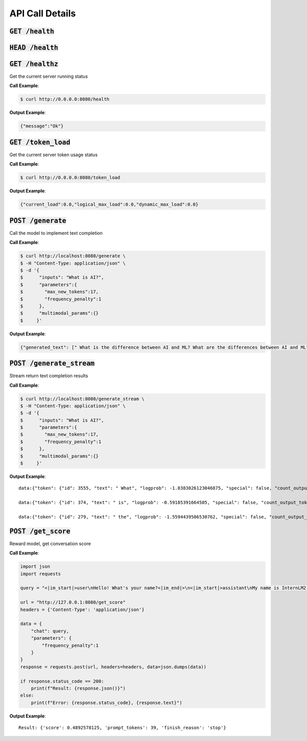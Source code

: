 API Call Details
================

:code:`GET /health`
~~~~~~~~~~~~~~~~~~~
:code:`HEAD /health`
~~~~~~~~~~~~~~~~~~~
:code:`GET /healthz`
~~~~~~~~~~~~~~~~~~~

Get the current server running status

**Call Example**: 

.. code-block:: console

    $ curl http://0.0.0.0:8080/health

**Output Example**:

.. code-block:: python

    {"message":"Ok"}

:code:`GET /token_load`
~~~~~~~~~~~~~~~~~~~~~~

Get the current server token usage status

**Call Example**: 

.. code-block:: console

    $ curl http://0.0.0.0:8080/token_load

**Output Example**:

.. code-block:: python

    {"current_load":0.0,"logical_max_load":0.0,"dynamic_max_load":0.0}

:code:`POST /generate`
~~~~~~~~~~~~~~~~~~~~~~

Call the model to implement text completion

**Call Example**: 

.. code-block:: console

    $ curl http://localhost:8080/generate \
    $ -H "Content-Type: application/json" \
    $ -d '{
    $      "inputs": "What is AI?",
    $      "parameters":{
    $        "max_new_tokens":17,
    $        "frequency_penalty":1
    $      },
    $      "multimodal_params":{}
    $     }'

**Output Example**:

.. code-block:: python

    {"generated_text": [" What is the difference between AI and ML? What are the differences between AI and ML"], "count_output_tokens": 17, "finish_reason": "length", "prompt_tokens": 4}

:code:`POST /generate_stream`
~~~~~~~~~~~~~~~~~~~~~~~~~~~~~

Stream return text completion results

**Call Example**: 

.. code-block:: console

    $ curl http://localhost:8080/generate_stream \
    $ -H "Content-Type: application/json" \
    $ -d '{
    $      "inputs": "What is AI?",
    $      "parameters":{
    $        "max_new_tokens":17,
    $        "frequency_penalty":1
    $      },
    $      "multimodal_params":{}
    $     }'

**Output Example**:

::

    data:{"token": {"id": 3555, "text": " What", "logprob": -1.8383026123046875, "special": false, "count_output_tokens": 1, "prompt_tokens": 4}, "generated_text": null, "finished": false, "finish_reason": null, "details": null}

    data:{"token": {"id": 374, "text": " is", "logprob": -0.59185391664505, "special": false, "count_output_tokens": 2, "prompt_tokens": 4}, "generated_text": null, "finished": false, "finish_reason": null, "details": null}

    data:{"token": {"id": 279, "text": " the", "logprob": -1.5594439506530762, "special": false, "count_output_tokens": 3, "prompt_tokens": 4}, "generated_text": null, "finished": true, "finish_reason": "length", "details": null}

:code:`POST /get_score`
~~~~~~~~~~~~~~~~~~~~~~~
Reward model, get conversation score

**Call Example**: 

.. code-block:: python

    import json
    import requests

    query = "<|im_start|>user\nHello! What's your name?<|im_end|>\n<|im_start|>assistant\nMy name is InternLM2! A helpful AI assistant. What can I do for you?<|im_end|>\n<|reward|>"

    url = "http://127.0.0.1:8080/get_score"
    headers = {'Content-Type': 'application/json'}

    data = {
        "chat": query,
        "parameters": {
            "frequency_penalty":1
        }
    }
    response = requests.post(url, headers=headers, data=json.dumps(data))

    if response.status_code == 200:
        print(f"Result: {response.json()}")
    else:
        print(f"Error: {response.status_code}, {response.text}")

**Output Example**:

::

    Result: {'score': 0.4892578125, 'prompt_tokens': 39, 'finish_reason': 'stop'} 
